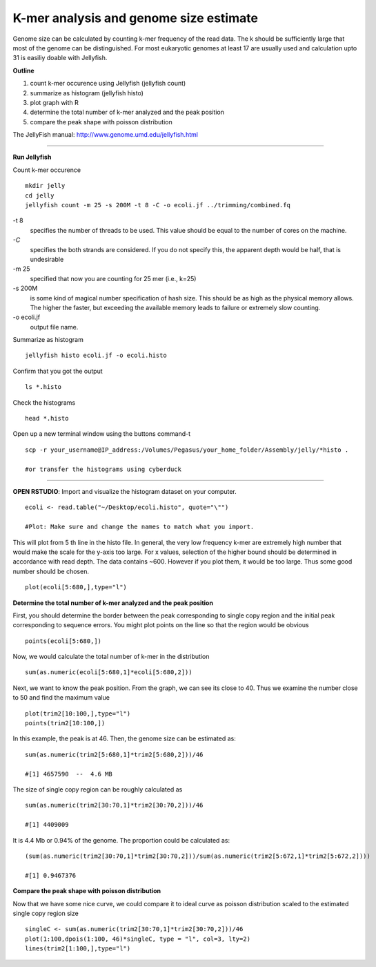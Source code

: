 =======================================
K-mer analysis and genome size estimate
=======================================

Genome size can be calculated by counting k-mer frequency of the read data. The k should be sufficiently large that most of the genome can be distinguished. For most eukaryotic genomes at least 17 are usually used and calculation upto 31 is easiliy doable with Jellyfish.

**Outline**

1. count k-mer occurence using Jellyfish (jellyfish count)

2. summarize as histogram (jellyfish histo)

3. plot graph with R

4. determine the total number of k-mer analyzed and the peak position

5. compare the peak shape with poisson distribution


The JellyFish manual: http://www.genome.umd.edu/jellyfish.html

--------------

**Run Jellyfish** 

Count k-mer occurence

::

  mkdir jelly
  cd jelly
  jellyfish count -m 25 -s 200M -t 8 -C -o ecoli.jf ../trimming/combined.fq


-t 8      
      specifies the number of threads to be used. This value should be equal to the number of cores on the machine.

`-C`        
      specifies the both strands are considered. If you do not specify this, the apparent depth would be half, that is undesirable

-m 25     
      specified that now you are counting for 25 mer (i.e., k=25)

-s 200M   
      is some kind of magical number specification of hash size. This should be as high as the physical memory allows. The higher the faster, but exceeding the available memory leads to failure or extremely slow counting.

-o ecoli.jf  
      output file name.


Summarize as histogram

::

   jellyfish histo ecoli.jf -o ecoli.histo

   
Confirm that you got the output

::

   ls *.histo

Check the histograms

::

   head *.histo
   
   
Open up a new terminal window using the buttons command-t

::

   scp -r your_username@IP_address:/Volumes/Pegasus/your_home_folder/Assembly/jelly/*histo .
   
   #or transfer the histograms using cyberduck 
   
--------------  

**OPEN RSTUDIO**: Import and visualize the histogram dataset on your computer.

::

   ecoli <- read.table("~/Desktop/ecoli.histo", quote="\"")
   
   #Plot: Make sure and change the names to match what you import.
   
   
This will plot from 5 th line in the histo file. In general, the very low frequency k-mer are extremely high number that would make the scale for the y-axis too large. For x values, selection of the higher bound should be determined in accordance with read depth. The data contains ~600. However if you plot them, it would be too large. Thus some good number should be chosen.

::

   plot(ecoli[5:680,],type="l")
   
**Determine the total number of k-mer analyzed and the peak position**

::

First, you should determine the border between the peak corresponding to single copy region and the initial peak corresponding to sequence errors. You might plot points on the line so that the region would be obvious   

::

   points(ecoli[5:680,])
   
Now, we would calculate the total number of k-mer in the distribution

::

   sum(as.numeric(ecoli[5:680,1]*ecoli[5:680,2]))


Next, we want to know the peak position. From the graph, we can see its close to 40. Thus we examine the number close to 50 and find the maximum value

::

   plot(trim2[10:100,],type="l")
   points(trim2[10:100,])


In this example, the peak is at 46. Then, the genome size can be estimated as:

::

   sum(as.numeric(trim2[5:680,1]*trim2[5:680,2]))/46
   
   #[1] 4657590  --  4.6 MB
   
   
The size of single copy region can be roughly calculated as

::

   sum(as.numeric(trim2[30:70,1]*trim2[30:70,2]))/46
   
   #[1] 4409009

It is 4.4 Mb or 0.94% of the genome. The proportion could be calculated as:  

::

  (sum(as.numeric(trim2[30:70,1]*trim2[30:70,2]))/sum(as.numeric(trim2[5:672,1]*trim2[5:672,2])))
  
  #[1] 0.9467376
  

**Compare the peak shape with poisson distribution**

::

Now that we have some nice curve, we could compare it to ideal curve as poisson distribution scaled to the estimated single copy region size

::

   singleC <- sum(as.numeric(trim2[30:70,1]*trim2[30:70,2]))/46
   plot(1:100,dpois(1:100, 46)*singleC, type = "l", col=3, lty=2)
   lines(trim2[1:100,],type="l")
   
